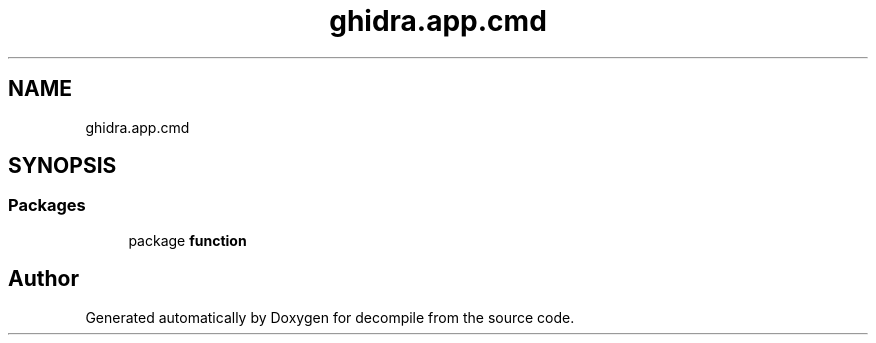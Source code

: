 .TH "ghidra.app.cmd" 3 "Sun Apr 14 2019" "decompile" \" -*- nroff -*-
.ad l
.nh
.SH NAME
ghidra.app.cmd
.SH SYNOPSIS
.br
.PP
.SS "Packages"

.in +1c
.ti -1c
.RI "package \fBfunction\fP"
.br
.in -1c
.SH "Author"
.PP 
Generated automatically by Doxygen for decompile from the source code\&.
